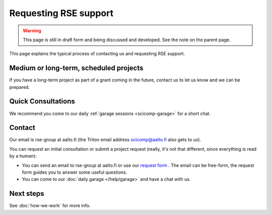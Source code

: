 Requesting RSE support
======================

.. warning::

   This page is still in draft form and being discussed and
   developed.  See the note on the parent page.


This page explains the typical process of contacting us and requesting
RSE support.



Medium or long-term, scheduled projects
---------------------------------------

If you have a long-term project as part of a grant coming in the
future, contact us to let us know and we can be prepared.



Quick Consultations
-------------------

We recommend you come to our daily :ref:`garage sessions
<scicomp-garage>` for a short chat.



Contact
-------

Our email is rse-group at aalto.fi (the Triton email address
scicomp@aalto.fi also gets to us).

You can request an initial consultation or submit a project request
(really, it's not that different, since everything is read by a human):

* You can send an email to rse-group at aalto.fi or use our `request
  form <https://selfservice.esupport.aalto.fi/ssc/app#/order/2026/>`__
  .  The email can be free-form, the request form guides you to answer
  some useful questions.
* You can come to our :doc:`daily garage </help/garage>` and have a
  chat with us.



Next steps
----------

See :doc:`how-we-work` for more info.
